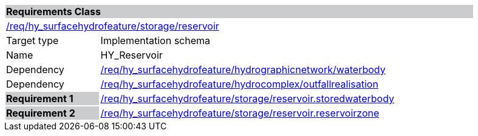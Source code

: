 [cols="1,4",width="90%"]
|===
2+|*Requirements Class* {set:cellbgcolor:#CACCCE}
2+|https://github.com/opengeospatial/HY_Features/blob/master/req/hy_surfacehydrofeature/storage/reservoir[/req/hy_surfacehydrofeature/storage/reservoir] {set:cellbgcolor:#FFFFFF}
|Target type |Implementation schema
|Name |HY_Reservoir
|Dependency |https://github.com/opengeospatial/HY_Features/blob/master/req/hy_surfacehydrofeature/hydrographicnetwork/waterbody[/req/hy_surfacehydrofeature/hydrographicnetwork/waterbody]
|Dependency |https://github.com/opengeospatial/HY_Features/blob/master/req/hy_surfacehydrofeature/hydrocomplex/outfallrealisation[/req/hy_surfacehydrofeature/hydrocomplex/outfallrealisation]
|*Requirement 1* {set:cellbgcolor:#CACCCE} |https://github.com/opengeospatial/HY_Features/blob/master/req/hy_surfacehydrofeature/storage/reservoir.storedwaterbody[/req/hy_surfacehydrofeature/storage/reservoir.storedwaterbody]
{set:cellbgcolor:#FFFFFF}
|*Requirement 2* {set:cellbgcolor:#CACCCE} |https://github.com/opengeospatial/HY_Features/blob/master/req/hy_surfacehydrofeature/storage/reservoir.reservoirzone[/req/hy_surfacehydrofeature/storage/reservoir.reservoirzone]
{set:cellbgcolor:#FFFFFF}
|===
